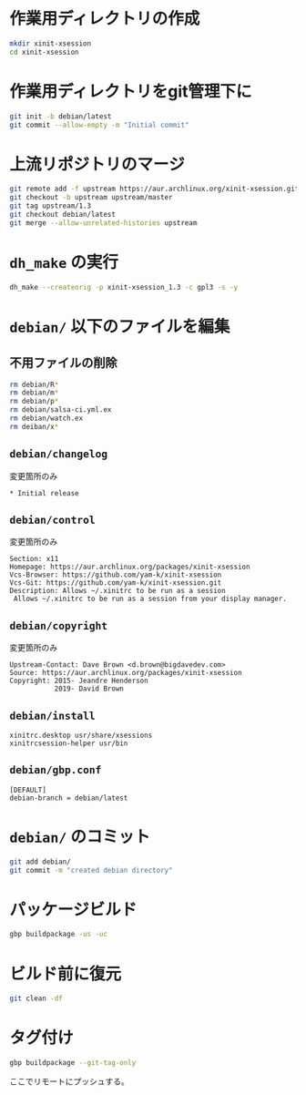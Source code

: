 #+author: yam-k

* 作業用ディレクトリの作成
#+begin_src bash
  mkdir xinit-xsession
  cd xinit-xsession
#+end_src

* 作業用ディレクトリをgit管理下に
#+begin_src bash
  git init -b debian/latest
  git commit --allow-empty -m "Initial commit"
#+end_src

* 上流リポジトリのマージ
#+begin_src bash
git remote add -f upstream https://aur.archlinux.org/xinit-xsession.git
git checkout -b upstream upstream/master
git tag upstream/1.3
git checkout debian/latest
git merge --allow-unrelated-histories upstream
#+end_src

* =dh_make= の実行
#+begin_src bash
  dh_make --createorig -p xinit-xsession_1.3 -c gpl3 -s -y
#+end_src

* =debian/= 以下のファイルを編集
** 不用ファイルの削除
#+begin_src bash
  rm debian/R*
  rm debian/m*
  rm debian/p*
  rm debian/salsa-ci.yml.ex
  rm debian/watch.ex
  rm deiban/x*
#+end_src

** =debian/changelog=
変更箇所のみ
#+begin_example
  ,* Initial release
#+end_example

** =debian/control=
変更箇所のみ
#+begin_example
  Section: x11
  Homepage: https://aur.archlinux.org/packages/xinit-xsession
  Vcs-Browser: https://github.com/yam-k/xinit-xsession
  Vcs-Git: https://github.com/yam-k/xinit-xsession.git
  Description: Allows ~/.xinitrc to be run as a session
   Allows ~/.xinitrc to be run as a session from your display manager.
#+end_example

** =debian/copyright=
変更箇所のみ
#+begin_example
Upstream-Contact: Dave Brown <d.brown@bigdavedev.com>
Source: https://aur.archlinux.org/packages/xinit-xsession
Copyright: 2015- Jeandre Henderson
           2019- David Brown
#+end_example

** =debian/install=
#+begin_example
  xinitrc.desktop usr/share/xsessions
  xinitrcsession-helper usr/bin
#+end_example

** =debian/gbp.conf=
#+begin_example
  [DEFAULT]
  debian-branch = debian/latest
#+end_example

* =debian/= のコミット
#+begin_src bash
  git add debian/
  git commit -m "created debian directory"
#+end_src

* パッケージビルド
#+begin_src bash
  gbp buildpackage -us -uc
#+end_src

* ビルド前に復元
#+begin_src bash
  git clean -df
#+end_src

* タグ付け
#+begin_src bash
  gbp buildpackage --git-tag-only
#+end_src
ここでリモートにプッシュする。

